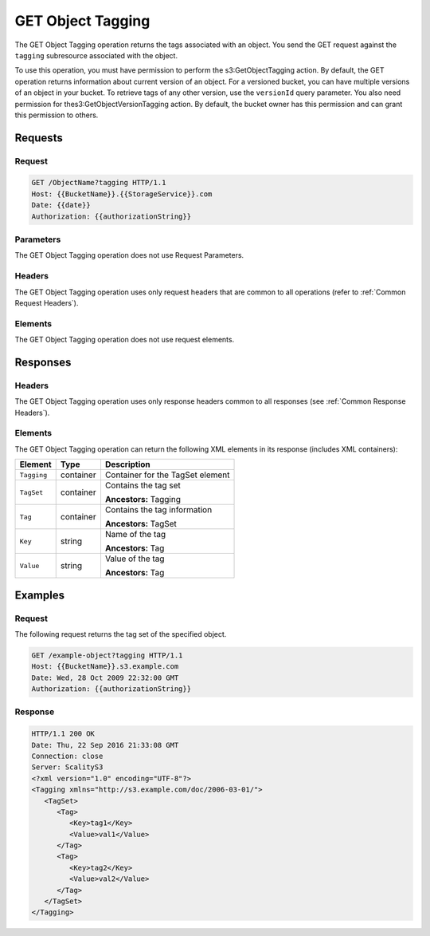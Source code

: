 .. _GET Object Tagging:

GET Object Tagging
==================

The GET Object Tagging operation returns the tags associated with an
object. You send the GET request against the ``tagging`` subresource
associated with the object.

To use this operation, you must have permission to perform the
s3:GetObjectTagging action. By default, the GET operation returns
information about current version of an object. For a versioned bucket,
you can have multiple versions of an object in your bucket. To retrieve
tags of any other version, use the ``versionId`` query parameter. You
also need permission for thes3:GetObjectVersionTagging action. By
default, the bucket owner has this permission and can grant this
permission to others.

Requests
--------

Request
~~~~~~~

.. code::

   GET /ObjectName?tagging HTTP/1.1
   Host: {{BucketName}}.{{StorageService}}.com
   Date: {{date}}
   Authorization: {{authorizationString}}

Parameters
~~~~~~~~~~

The GET Object Tagging operation does not use Request Parameters.

Headers
~~~~~~~

The GET Object Tagging operation uses only request
headers that are common to all operations (refer to :ref:`Common Request
Headers`).


Elements
~~~~~~~~

The GET Object Tagging operation does not use request elements.

Responses
---------

Headers
~~~~~~~

The GET Object Tagging operation uses only response headers common to all
responses (see :ref:`Common Response Headers`).

Elements
~~~~~~~~

The GET Object Tagging operation can return the following XML elements in its
response (includes XML containers):

.. tabularcolumns:: X{0.15\textwidth}X{0.15\textwidth}X{0.65\textwidth}
.. table::

   +-------------+-----------+----------------------------------+
   | Element     | Type      | Description                      |
   +=============+===========+==================================+
   | ``Tagging`` | container | Container for the TagSet element |
   +-------------+-----------+----------------------------------+
   | ``TagSet``  | container | Contains the tag set             |
   |             |           |                                  |
   |             |           | **Ancestors:** Tagging           |
   +-------------+-----------+----------------------------------+
   | ``Tag``     | container | Contains the tag information     |
   |             |           |                                  |
   |             |           | **Ancestors:** TagSet            |
   +-------------+-----------+----------------------------------+
   | ``Key``     | string    | Name of the tag                  |
   |             |           |                                  |
   |             |           | **Ancestors:** Tag               |
   +-------------+-----------+----------------------------------+
   | ``Value``   | string    | Value of the tag                 |
   |             |           |                                  |
   |             |           | **Ancestors:** Tag               |
   +-------------+-----------+----------------------------------+

Examples
--------

Request
~~~~~~~

The following request returns the tag set of the specified object.

.. code::

   GET /example-object?tagging HTTP/1.1
   Host: {{BucketName}}.s3.example.com
   Date: Wed, 28 Oct 2009 22:32:00 GMT
   Authorization: {{authorizationString}}

Response
~~~~~~~~

.. code::

   HTTP/1.1 200 OK
   Date: Thu, 22 Sep 2016 21:33:08 GMT
   Connection: close
   Server: ScalityS3
   <?xml version="1.0" encoding="UTF-8"?>
   <Tagging xmlns="http://s3.example.com/doc/2006-03-01/">
      <TagSet>
         <Tag>
            <Key>tag1</Key>
            <Value>val1</Value>
         </Tag>
         <Tag>
            <Key>tag2</Key>
            <Value>val2</Value>
         </Tag>
      </TagSet>
   </Tagging>
